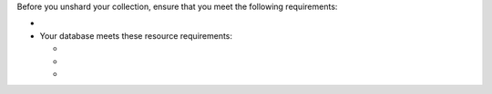 Before you unshard your collection, ensure that you meet the following
requirements:

- .. include:: /includes/sharding-mc-time.rst

- Your database meets these resource requirements:

  - .. include:: /includes/mc-space-requirements.rst
  - .. include:: /includes/resharding-mc-io.rst
  - .. include:: /includes/resharding-mc-cpu.rst


